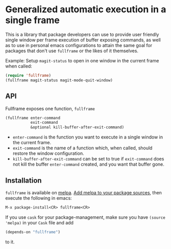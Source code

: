 * Generalized automatic execution in a single frame

[[http://stable.melpa.org/#/fullframe][file:http://stable.melpa.org/packages/fullframe-badge.svg]]
[[http://melpa.org/#/fullframe][file:http://melpa.org/packages/fullframe-badge.svg]]

This is a library that package developers can use to provide user
friendly single window per frame execution of buffer exposing
commands, as well as to use in personal emacs configurations to attain
the same goal for packages that don't use =fullframe= or the likes of
it themselves.

Example: Setup =magit-status= to open in one window in the current
frame when called:

#+BEGIN_SRC emacs-lisp
  (require 'fullframe)
  (fullframe magit-status magit-mode-quit-window)
#+END_SRC

** API

Fullframe exposes one function, =fullframe=

#+BEGIN_SRC emacs-lisp
    (fullframe enter-command
               exit-command
               &optional kill-buffer-after-exit-command)
#+END_SRC

- =enter-command= is the function you want to execute in a single window in the current frame.
- =exit-command= is the name of a function which, when called, should restore the window configuration.
- =kill-buffer-after-exit-command= can be set to true if
  =exit-command= does not kill the buffer =enter-command= created, and
  you want that buffer gone.

** Installation

=fullframe= is available on [[http://melpa.milkbox.net/#/fullframe][melpa]]. [[http://melpa.milkbox.net/#/getting-started][Add melpa to your package sources]],
then execute the following in emacs:

#+BEGIN_SRC emacs-lisp
  M-x package-install<CR> fullframe<CR>
#+END_SRC

If you use =cask= for your package-management, make sure you have
=(source 'melpa)= in your =Cask= file and add

#+BEGIN_SRC emacs-lisp
  (depends-on "fullframe")
#+END_SRC 

to it.
